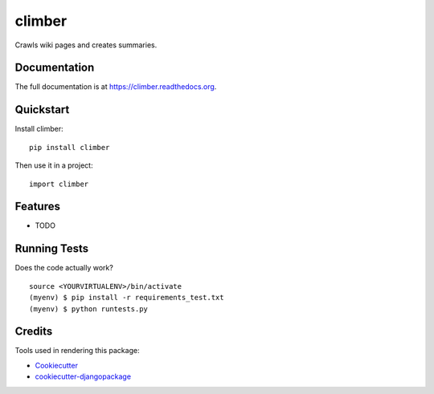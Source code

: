 =============================
climber
=============================

.. image:: https://badge.fury.io/py/climber.png
    :target: https://badge.fury.io/py/climber

.. image:: https://travis-ci.org/TheSighing/climber.png?branch=master
    :target: https://travis-ci.org/TheSighing/climber

Crawls wiki pages and creates summaries.

Documentation
-------------

The full documentation is at https://climber.readthedocs.org.

Quickstart
----------

Install climber::

    pip install climber

Then use it in a project::

    import climber

Features
--------

* TODO

Running Tests
--------------

Does the code actually work?

::

    source <YOURVIRTUALENV>/bin/activate
    (myenv) $ pip install -r requirements_test.txt
    (myenv) $ python runtests.py

Credits
---------

Tools used in rendering this package:

*  Cookiecutter_
*  `cookiecutter-djangopackage`_

.. _Cookiecutter: https://github.com/audreyr/cookiecutter
.. _`cookiecutter-djangopackage`: https://github.com/pydanny/cookiecutter-djangopackage
